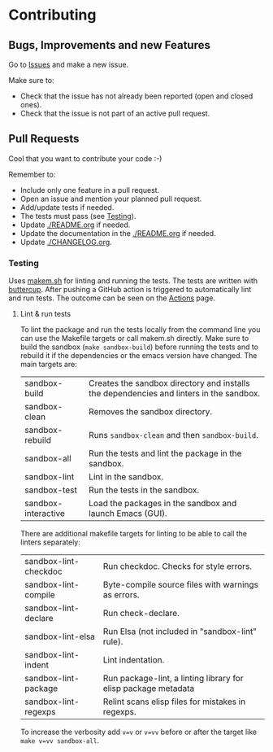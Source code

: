 #+STARTUP: showall
* Contributing

** Bugs, Improvements and new Features

Go to [[https://github.com/hubisan/org-files-db/issues][Issues]] and make a new issue.

Make sure to:

- Check that the issue has not already been reported (open and closed ones).
- Check that the issue is not part of an active pull request.

** Pull Requests

Cool that you want to contribute your code :-)

Remember to:

- Include only one feature in a pull request.
- Open an issue and mention your planned pull request.
- Add/update tests if needed.
- The tests must pass (see [[#testing][Testing]]).
- Update [[./README.org]] if needed.
- Update the documentation in the [[./README.org]] if needed.
- Update [[./CHANGELOG.org]].

*** Testing
:PROPERTIES:
:CUSTOM_ID: testing
:END:

Uses [[https://github.com/alphapapa/makem.sh][makem.sh]] for linting and running the tests. The tests are written with
[[https://github.com/jorgenschaefer/emacs-buttercup][buttercup]]. After pushing a GitHub action is triggered to automatically lint and
run tests. The outcome can be seen on the [[https://github.com/hubisan/org-files-db/actions][Actions]] page.

**** Lint & run tests

To lint the package and run the tests locally from the command line you can use
the Makefile targets or call makem.sh directly. Make sure to build the sandbox
(~make sandbox-build~) before running the tests and to rebuild it if the
dependencies or the emacs version have changed. The main targets are:

| sandbox-build       | Creates the sandbox directory and installs the dependencies and linters in the sandbox. |
| sandbox-clean       | Removes the sandbox directory.                                                          |
| sandbox-rebuild     | Runs ~sandbox-clean~ and then ~sandbox-build~.                                          |
| sandbox-all         | Run the tests and lint the package in the sandbox.                                      |
| sandbox-lint        | Lint in the sandbox.                                                                    |
| sandbox-test        | Run the tests in the sandbox.                                                           |
| sandbox-interactive | Load the packages in the sandbox and launch Emacs (GUI).                                |

There are additional makefile targets for linting to be able to call the linters
separately:

| sandbox-lint-checkdoc | Run checkdoc. Checks for style errors.                         |
| sandbox-lint-compile  | Byte-compile source files with warnings as errors.             |
| sandbox-lint-declare  | Run check-declare.                                             |
| sandbox-lint-elsa     | Run Elsa (not included in "sandbox-lint" rule).                |
| sandbox-lint-indent   | Lint indentation.                                              |
| sandbox-lint-package  | Run package-lint, a linting library for elisp package metadata |
| sandbox-lint-regexps  | Relint scans elisp files for mistakes in regexps.              |

To increase the verbosity add ~v=v~ or ~v=vv~ before or after the target like
~make v=vv sandbox-all~.
